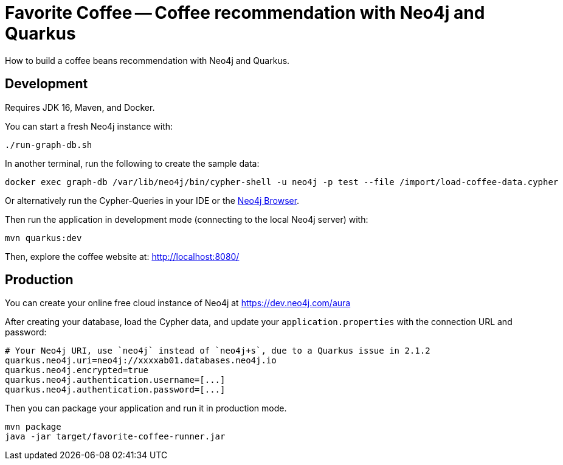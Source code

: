 = Favorite Coffee -- Coffee recommendation with Neo4j and Quarkus

How to build a coffee beans recommendation with Neo4j and Quarkus.


== Development

Requires JDK 16, Maven, and Docker.


You can start a fresh Neo4j instance with:

[source,bash]
----
./run-graph-db.sh
----

In another terminal, run the following to create the sample data:

[source,bash]
----
docker exec graph-db /var/lib/neo4j/bin/cypher-shell -u neo4j -p test --file /import/load-coffee-data.cypher
----

Or alternatively run the Cypher-Queries in your IDE or the http://localhost:7474/browser/[Neo4j Browser^].


Then run the application in development mode (connecting to the local Neo4j server) with:

[source,bash]
----
mvn quarkus:dev
----

Then, explore the coffee website at: http://localhost:8080/

== Production

You can create your online free cloud instance of Neo4j at https://dev.neo4j.com/aura

After creating your database, load the Cypher data, and update your `application.properties` with the connection URL and password:

----
# Your Neo4j URI, use `neo4j` instead of `neo4j+s`, due to a Quarkus issue in 2.1.2
quarkus.neo4j.uri=neo4j://xxxxab01.databases.neo4j.io
quarkus.neo4j.encrypted=true
quarkus.neo4j.authentication.username=[...]
quarkus.neo4j.authentication.password=[...]
----

Then you can package your application and run it in production mode.

[source,bash]
----
mvn package
java -jar target/favorite-coffee-runner.jar
----

// == How does it work

// See these blog posts at:
